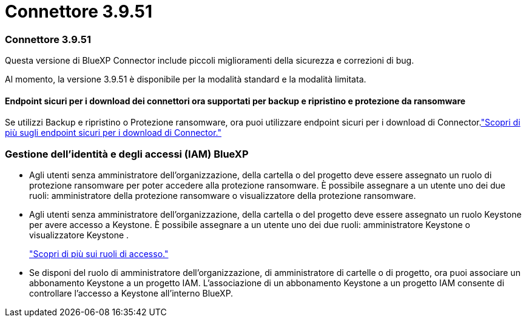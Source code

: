 = Connettore 3.9.51
:allow-uri-read: 




=== Connettore 3.9.51

Questa versione di BlueXP Connector include piccoli miglioramenti della sicurezza e correzioni di bug.

Al momento, la versione 3.9.51 è disponibile per la modalità standard e la modalità limitata.



==== Endpoint sicuri per i download dei connettori ora supportati per backup e ripristino e protezione da ransomware

Se utilizzi Backup e ripristino o Protezione ransomware, ora puoi utilizzare endpoint sicuri per i download di Connector.link:https://docs.netapp.com/us-en/bluexp-setup-admin/whats-new.html#new-secure-endpoints-to-obtain-connector-images["Scopri di più sugli endpoint sicuri per i download di Connector."^]



=== Gestione dell'identità e degli accessi (IAM) BlueXP

* Agli utenti senza amministratore dell'organizzazione, della cartella o del progetto deve essere assegnato un ruolo di protezione ransomware per poter accedere alla protezione ransomware.  È possibile assegnare a un utente uno dei due ruoli: amministratore della protezione ransomware o visualizzatore della protezione ransomware.
* Agli utenti senza amministratore dell'organizzazione, della cartella o del progetto deve essere assegnato un ruolo Keystone per avere accesso a Keystone.  È possibile assegnare a un utente uno dei due ruoli: amministratore Keystone o visualizzatore Keystone .
+
link:https://docs.netapp.com/us-en/bluexp-setup-admin/reference-iam-predefined-roles.html["Scopri di più sui ruoli di accesso."^]

* Se disponi del ruolo di amministratore dell'organizzazione, di amministratore di cartelle o di progetto, ora puoi associare un abbonamento Keystone a un progetto IAM.  L'associazione di un abbonamento Keystone a un progetto IAM consente di controllare l'accesso a Keystone all'interno BlueXP.

